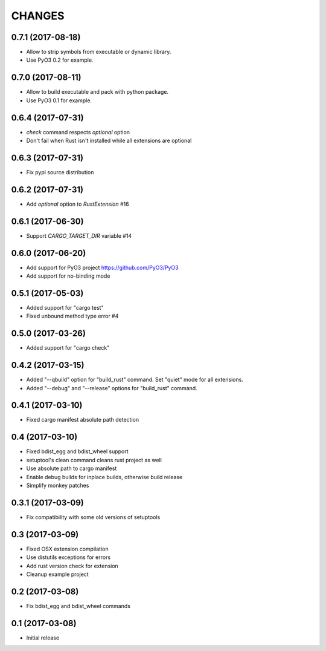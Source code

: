 CHANGES
=======

0.7.1 (2017-08-18)
------------------

- Allow to strip symbols from executable or dynamic library.

- Use PyO3 0.2 for example.


0.7.0 (2017-08-11)
------------------

- Allow to build executable and pack with python package.

- Use PyO3 0.1 for example.


0.6.4 (2017-07-31)
------------------

- `check` command respects `optional` option
- Don't fail when Rust isn't installed while all extensions are optional

0.6.3 (2017-07-31)
------------------

- Fix pypi source distribution

0.6.2 (2017-07-31)
------------------

- Add `optional` option to `RustExtension` #16

0.6.1 (2017-06-30)
------------------

- Support `CARGO_TARGET_DIR` variable #14


0.6.0 (2017-06-20)
------------------

- Add support for PyO3 project https://github.com/PyO3/PyO3

- Add support for no-binding mode


0.5.1 (2017-05-03)
------------------

- Added support for "cargo test"

- Fixed unbound method type error #4


0.5.0 (2017-03-26)
------------------

- Added support for "cargo check"


0.4.2 (2017-03-15)
------------------

- Added "--qbuild" option for "build_rust" command.
  Set "quiet" mode for all extensions.

- Added "--debug" and "--release" options for "build_rust" command.


0.4.1 (2017-03-10)
------------------

- Fixed cargo manifest absolute path detection


0.4 (2017-03-10)
----------------

- Fixed bdist_egg and bdist_wheel support

- setuptool's clean command cleans rust project as well

- Use absolute path to cargo manifest

- Enable debug builds for inplace builds, otherwise build release

- Simplify monkey patches


0.3.1 (2017-03-09)
------------------

- Fix compatibility with some old versions of setuptools


0.3 (2017-03-09)
----------------

- Fixed OSX extension compilation

- Use distutils exceptions for errors

- Add rust version check for extension

- Cleanup example project


0.2 (2017-03-08)
----------------

- Fix bdist_egg and bdist_wheel commands


0.1 (2017-03-08)
----------------

- Initial release
